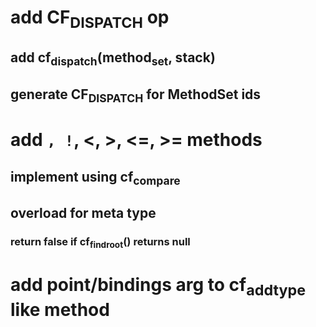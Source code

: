 * add CF_DISPATCH op
** add cf_dispatch(method_set, stack)
** generate CF_DISPATCH for MethodSet ids
* add =, !=, <, >, <=, >= methods
** implement using cf_compare
** overload for meta type
*** return false if cf_find_root() returns null
* add point/bindings arg to cf_add_type like method
